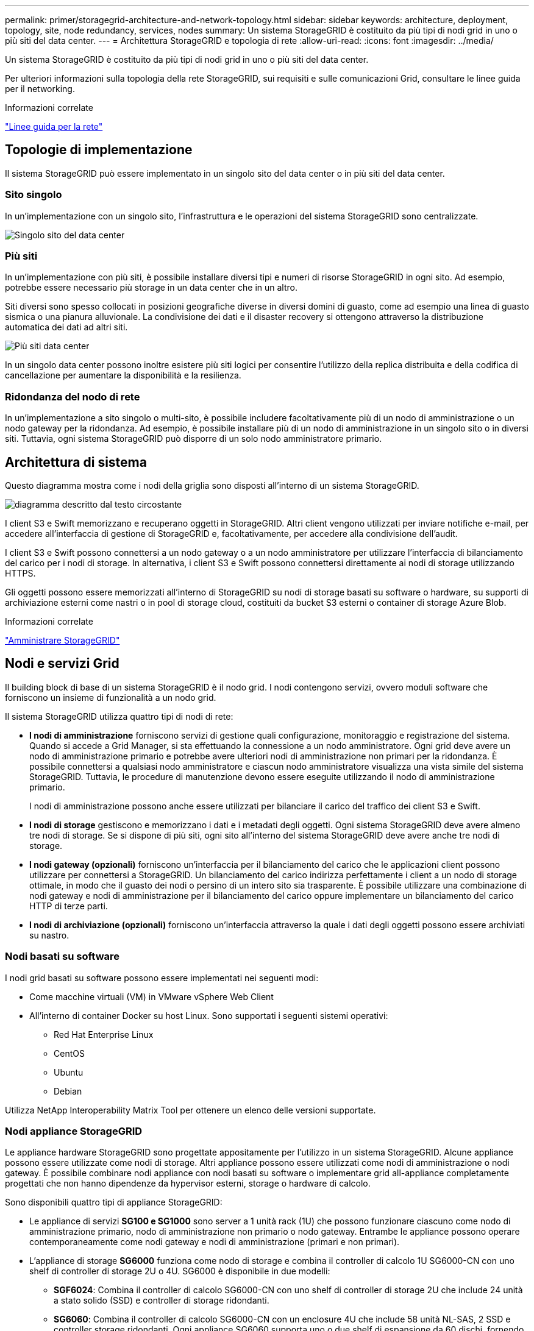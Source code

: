 ---
permalink: primer/storagegrid-architecture-and-network-topology.html 
sidebar: sidebar 
keywords: architecture, deployment, topology, site, node redundancy, services, nodes 
summary: Un sistema StorageGRID è costituito da più tipi di nodi grid in uno o più siti del data center. 
---
= Architettura StorageGRID e topologia di rete
:allow-uri-read: 
:icons: font
:imagesdir: ../media/


[role="lead"]
Un sistema StorageGRID è costituito da più tipi di nodi grid in uno o più siti del data center.

Per ulteriori informazioni sulla topologia della rete StorageGRID, sui requisiti e sulle comunicazioni Grid, consultare le linee guida per il networking.

.Informazioni correlate
link:../network/index.html["Linee guida per la rete"]



== Topologie di implementazione

Il sistema StorageGRID può essere implementato in un singolo sito del data center o in più siti del data center.



=== Sito singolo

In un'implementazione con un singolo sito, l'infrastruttura e le operazioni del sistema StorageGRID sono centralizzate.

image::../media/data_center_site_single.png[Singolo sito del data center]



=== Più siti

In un'implementazione con più siti, è possibile installare diversi tipi e numeri di risorse StorageGRID in ogni sito. Ad esempio, potrebbe essere necessario più storage in un data center che in un altro.

Siti diversi sono spesso collocati in posizioni geografiche diverse in diversi domini di guasto, come ad esempio una linea di guasto sismica o una pianura alluvionale. La condivisione dei dati e il disaster recovery si ottengono attraverso la distribuzione automatica dei dati ad altri siti.

image::../media/data_center_sites_multiple.png[Più siti data center]

In un singolo data center possono inoltre esistere più siti logici per consentire l'utilizzo della replica distribuita e della codifica di cancellazione per aumentare la disponibilità e la resilienza.



=== Ridondanza del nodo di rete

In un'implementazione a sito singolo o multi-sito, è possibile includere facoltativamente più di un nodo di amministrazione o un nodo gateway per la ridondanza. Ad esempio, è possibile installare più di un nodo di amministrazione in un singolo sito o in diversi siti. Tuttavia, ogni sistema StorageGRID può disporre di un solo nodo amministratore primario.



== Architettura di sistema

Questo diagramma mostra come i nodi della griglia sono disposti all'interno di un sistema StorageGRID.

image::../media/grid_nodes_and_components.png[diagramma descritto dal testo circostante]

I client S3 e Swift memorizzano e recuperano oggetti in StorageGRID. Altri client vengono utilizzati per inviare notifiche e-mail, per accedere all'interfaccia di gestione di StorageGRID e, facoltativamente, per accedere alla condivisione dell'audit.

I client S3 e Swift possono connettersi a un nodo gateway o a un nodo amministratore per utilizzare l'interfaccia di bilanciamento del carico per i nodi di storage. In alternativa, i client S3 e Swift possono connettersi direttamente ai nodi di storage utilizzando HTTPS.

Gli oggetti possono essere memorizzati all'interno di StorageGRID su nodi di storage basati su software o hardware, su supporti di archiviazione esterni come nastri o in pool di storage cloud, costituiti da bucket S3 esterni o container di storage Azure Blob.

.Informazioni correlate
link:../admin/index.html["Amministrare StorageGRID"]



== Nodi e servizi Grid

Il building block di base di un sistema StorageGRID è il nodo grid. I nodi contengono servizi, ovvero moduli software che forniscono un insieme di funzionalità a un nodo grid.

Il sistema StorageGRID utilizza quattro tipi di nodi di rete:

* *I nodi di amministrazione* forniscono servizi di gestione quali configurazione, monitoraggio e registrazione del sistema. Quando si accede a Grid Manager, si sta effettuando la connessione a un nodo amministratore. Ogni grid deve avere un nodo di amministrazione primario e potrebbe avere ulteriori nodi di amministrazione non primari per la ridondanza. È possibile connettersi a qualsiasi nodo amministratore e ciascun nodo amministratore visualizza una vista simile del sistema StorageGRID. Tuttavia, le procedure di manutenzione devono essere eseguite utilizzando il nodo di amministrazione primario.
+
I nodi di amministrazione possono anche essere utilizzati per bilanciare il carico del traffico dei client S3 e Swift.

* *I nodi di storage* gestiscono e memorizzano i dati e i metadati degli oggetti. Ogni sistema StorageGRID deve avere almeno tre nodi di storage. Se si dispone di più siti, ogni sito all'interno del sistema StorageGRID deve avere anche tre nodi di storage.
* *I nodi gateway (opzionali)* forniscono un'interfaccia per il bilanciamento del carico che le applicazioni client possono utilizzare per connettersi a StorageGRID. Un bilanciamento del carico indirizza perfettamente i client a un nodo di storage ottimale, in modo che il guasto dei nodi o persino di un intero sito sia trasparente. È possibile utilizzare una combinazione di nodi gateway e nodi di amministrazione per il bilanciamento del carico oppure implementare un bilanciamento del carico HTTP di terze parti.
* *I nodi di archiviazione (opzionali)* forniscono un'interfaccia attraverso la quale i dati degli oggetti possono essere archiviati su nastro.




=== Nodi basati su software

I nodi grid basati su software possono essere implementati nei seguenti modi:

* Come macchine virtuali (VM) in VMware vSphere Web Client
* All'interno di container Docker su host Linux. Sono supportati i seguenti sistemi operativi:
+
** Red Hat Enterprise Linux
** CentOS
** Ubuntu
** Debian




Utilizza NetApp Interoperability Matrix Tool per ottenere un elenco delle versioni supportate.



=== Nodi appliance StorageGRID

Le appliance hardware StorageGRID sono progettate appositamente per l'utilizzo in un sistema StorageGRID. Alcune appliance possono essere utilizzate come nodi di storage. Altri appliance possono essere utilizzati come nodi di amministrazione o nodi gateway. È possibile combinare nodi appliance con nodi basati su software o implementare grid all-appliance completamente progettati che non hanno dipendenze da hypervisor esterni, storage o hardware di calcolo.

Sono disponibili quattro tipi di appliance StorageGRID:

* Le appliance di servizi *SG100 e SG1000* sono server a 1 unità rack (1U) che possono funzionare ciascuno come nodo di amministrazione primario, nodo di amministrazione non primario o nodo gateway. Entrambe le appliance possono operare contemporaneamente come nodi gateway e nodi di amministrazione (primari e non primari).
* L'appliance di storage *SG6000* funziona come nodo di storage e combina il controller di calcolo 1U SG6000-CN con uno shelf di controller di storage 2U o 4U. SG6000 è disponibile in due modelli:
+
** *SGF6024*: Combina il controller di calcolo SG6000-CN con uno shelf di controller di storage 2U che include 24 unità a stato solido (SSD) e controller di storage ridondanti.
** *SG6060*: Combina il controller di calcolo SG6000-CN con un enclosure 4U che include 58 unità NL-SAS, 2 SSD e controller storage ridondanti. Ogni appliance SG6060 supporta uno o due shelf di espansione da 60 dischi, fornendo fino a 178 dischi dedicati allo storage a oggetti.


* L'appliance di storage *SG5700* è una piattaforma di storage e calcolo integrata che opera come nodo di storage. SG5700 è disponibile in due modelli:
+
** *SG5712*: Enclosure 2U che include 12 unità NL-SAS e controller di calcolo e storage integrati.
** *SG5760*: Enclosure 4U che include 60 unità NL-SAS e controller di calcolo e storage integrati.


* L'appliance di storage *SG5600* è una piattaforma di storage e calcolo integrata che opera come nodo di storage. SG5600 è disponibile in due modelli:
+
** *SG5612*: Enclosure 2U che include 12 unità NL-SAS e controller di calcolo e storage integrati.
** *SG5660*: Enclosure 4U che include 60 unità NL-SAS e controller di calcolo e storage integrati.




Per le specifiche complete, consulta il NetApp Hardware Universe.



=== Servizi primari per nodi di amministrazione

La tabella seguente mostra i servizi primari per i nodi di amministrazione; tuttavia, questa tabella non elenca tutti i servizi dei nodi.

[cols="1a,2a"]
|===
| Servizio | Funzione dei tasti 


 a| 
Sistema di gestione dell'audit (AMS)
 a| 
Tiene traccia dell'attività del sistema.



 a| 
Nodo di gestione della configurazione (CMN)
 a| 
Gestisce la configurazione a livello di sistema. Solo nodo amministratore primario.



 a| 
Management Application Program Interface (Mgmt-api)
 a| 
Elabora le richieste provenienti dall'API Grid Management e dall'API Tenant Management.



 a| 
Alta disponibilità
 a| 
Gestisce gli indirizzi IP virtuali ad alta disponibilità per gruppi di nodi di amministrazione e nodi gateway.

*Nota:* questo servizio si trova anche sui nodi gateway.



 a| 
Bilanciamento del carico
 a| 
Fornisce il bilanciamento del carico del traffico S3 e Swift dai client ai nodi di storage.

*Nota:* questo servizio si trova anche sui nodi gateway.



 a| 
NMS (Network Management System)
 a| 
Fornisce funzionalità per Grid Manager.



 a| 
Prometheus
 a| 
Raccoglie e memorizza le metriche.



 a| 
Server Status Monitor (SSM)
 a| 
Monitora il sistema operativo e l'hardware sottostante.

|===


=== Servizi primari per i nodi di storage

La tabella seguente mostra i servizi primari per i nodi di storage; tuttavia, questa tabella non elenca tutti i servizi del nodo.


NOTE: Alcuni servizi, come il servizio ADC e il servizio RSM, in genere esistono solo su tre nodi di storage in ogni sito.

[cols="1a,2a"]
|===
| Servizio | Funzione dei tasti 


 a| 
Account (acct)
 a| 
Gestisce gli account tenant.



 a| 
ADC (Administrative Domain Controller)
 a| 
Mantiene la topologia e la configurazione a livello di griglia.



 a| 
Cassandra
 a| 
Memorizza e protegge i metadati degli oggetti.



 a| 
Cassandra Reaper
 a| 
Esegue la riparazione automatica dei metadati degli oggetti.



 a| 
Chunk
 a| 
Gestisce i dati con codifica erasure e i frammenti di parità.



 a| 
Data Mover (dmv)
 a| 
Sposta i dati nei pool di cloud storage.



 a| 
Data store distribuito (DDS)
 a| 
Monitora lo storage dei metadati degli oggetti.



 a| 
Identità (idnt)
 a| 
Consente di federare le identità degli utenti da LDAP e Active Directory.



 a| 
Router di distribuzione locale (LDR)
 a| 
Elabora le richieste del protocollo di storage a oggetti e gestisce i dati degli oggetti su disco.



 a| 
Replicated state Machine (RSM)
 a| 
Garantisce che le richieste di servizio della piattaforma S3 vengano inviate ai rispettivi endpoint.



 a| 
Server Status Monitor (SSM)
 a| 
Monitora il sistema operativo e l'hardware sottostante.

|===


=== Servizi primari per i nodi gateway

La tabella seguente mostra i servizi primari per i nodi gateway; tuttavia, questa tabella non elenca tutti i servizi dei nodi.

[cols="1a,2a"]
|===
| Servizio | Funzione dei tasti 


 a| 
Bilanciamento del carico di connessione (CLB)
 a| 
Fornisce il bilanciamento del carico dei livelli 3 e 4 del traffico S3 e Swift dai client ai nodi di storage. Meccanismo di bilanciamento del carico legacy.

*Nota:* il servizio CLB è obsoleto.



 a| 
Alta disponibilità
 a| 
Gestisce gli indirizzi IP virtuali ad alta disponibilità per gruppi di nodi di amministrazione e nodi gateway.

*Nota:* questo servizio si trova anche nei nodi di amministrazione.



 a| 
Bilanciamento del carico
 a| 
Fornisce il bilanciamento del carico di livello 7 del traffico S3 e Swift dai client ai nodi di storage. Si tratta del meccanismo di bilanciamento del carico consigliato.

*Nota:* questo servizio si trova anche nei nodi di amministrazione.



 a| 
Server Status Monitor (SSM)
 a| 
Monitora il sistema operativo e l'hardware sottostante.

|===


=== Servizi primari per i nodi di archiviazione

La tabella seguente mostra i servizi primari per i nodi di archiviazione; tuttavia, questa tabella non elenca tutti i servizi dei nodi.

[cols="1a,2a"]
|===
| Servizio | Funzione dei tasti 


 a| 
Archivio (ARC)
 a| 
Comunica con un sistema di storage su nastro esterno Tivoli Storage Manager (TSM).



 a| 
Server Status Monitor (SSM)
 a| 
Monitora il sistema operativo e l'hardware sottostante.

|===


=== Servizi StorageGRID

Di seguito viene riportato un elenco completo dei servizi StorageGRID.

* *Account Service Forwarder*
+
Fornisce un'interfaccia per il servizio Load Balancer per eseguire query sull'account Service sugli host remoti e fornisce notifiche delle modifiche della configurazione degli endpoint del bilanciamento del carico al servizio Load Balancer. Il servizio Load Balancer è presente nei nodi Admin e nei nodi Gateway.

* *Servizio ADC (Controller di dominio amministrativo)*
+
Mantiene le informazioni sulla topologia, fornisce servizi di autenticazione e risponde alle query provenienti dai servizi LDR e CMN. Il servizio ADC è presente su ciascuno dei primi tre nodi di storage installati in un sito.

* *Servizio AMS (Audit Management System)*
+
Monitora e registra tutti gli eventi e le transazioni di sistema verificati in un file di log di testo. Il servizio AMS è presente nei nodi di amministrazione.

* *Servizio ARC (Archivio)*
+
Fornisce l'interfaccia di gestione con cui configurare le connessioni allo storage di archiviazione esterno, ad esempio il cloud tramite un'interfaccia S3 o un nastro tramite il middleware TSM. Il servizio ARC è presente nei nodi di archiviazione.

* *Cassandra Reaper service*
+
Esegue la riparazione automatica dei metadati degli oggetti. Il servizio Cassandra Reaper è presente su tutti i nodi di storage.

* *Servizio Chunk*
+
Gestisce i dati con codifica erasure e i frammenti di parità. Il servizio Chunk è presente sui nodi di storage.

* *Servizio CLB (bilanciamento del carico di connessione)*
+
Servizio obsoleto che fornisce un gateway in StorageGRID per le applicazioni client che si connettono tramite HTTP. Il servizio CLB è presente sui nodi gateway. Il servizio CLB è obsoleto e verrà rimosso in una release futura di StorageGRID.

* *Servizio CMN (nodo di gestione della configurazione)*
+
Gestisce le configurazioni a livello di sistema e le attività di grid. Ogni griglia dispone di un servizio CMN, presente sul nodo di amministrazione primario.

* *Servizio DDS (archivio dati distribuito)*
+
Si interfaccia con il database Cassandra per gestire i metadati degli oggetti. Il servizio DDS è presente sui nodi di storage.

* *Servizio DMV (Data Mover)*
+
Sposta i dati negli endpoint cloud. Il servizio DMV è presente sui nodi di storage.

* *Servizio IP dinamico*
+
Monitora la griglia per verificare la presenza di modifiche IP dinamiche e aggiorna le configurazioni locali. Il servizio Dynamic IP (dinip) è presente su tutti i nodi.

* *Servizio Grafana*
+
Utilizzato per la visualizzazione delle metriche in Grid Manager. Il servizio Grafana è presente nei nodi di amministrazione.

* *Servizio ad alta disponibilità*
+
Gestisce gli IP virtuali ad alta disponibilità sui nodi configurati nella pagina High Availability Groups. Il servizio High Availability è presente nei nodi Admin e nei nodi Gateway. Questo servizio è anche noto come servizio keepalived.

* Servizio *identità (idnt)*
+
Consente di federare le identità degli utenti da LDAP e Active Directory. Il servizio di identità (idnt) è presente su tre nodi di storage in ogni sito.

* *Servizio Load Balancer*
+
Fornisce il bilanciamento del carico del traffico S3 e Swift dai client ai nodi di storage. Il servizio Load Balancer può essere configurato tramite la pagina di configurazione degli endpoint del bilanciamento del carico. Il servizio Load Balancer è presente nei nodi Admin e nei nodi Gateway. Questo servizio è noto anche come servizio nginx-gw.

* *Servizio LDR (Local Distribution Router)*
+
Gestisce lo storage e il trasferimento dei contenuti all'interno della griglia. Il servizio LDR è presente sui nodi di storage.

* *Servizio MISCd Information Service Control Daemon*
+
Fornisce un'interfaccia per eseguire query e gestire servizi su altri nodi e per gestire le configurazioni ambientali sul nodo, ad esempio per eseguire query sullo stato dei servizi in esecuzione su altri nodi. Il servizio MISCd è presente su tutti i nodi.

* *servizio nginx*
+
Agisce come meccanismo di autenticazione e comunicazione sicura per diversi servizi grid (come Prometheus e Dynamic IP) per poter comunicare con servizi su altri nodi tramite API HTTPS. Il servizio nginx è presente su tutti i nodi.

* *servizio nginx-gw*
+
Alimenta il servizio Load Balancer. Il servizio nginx-gw è presente nei nodi Admin e nei nodi Gateway.

* *Servizio NMS (Network Management System)*
+
Alimenta le opzioni di monitoraggio, reporting e configurazione visualizzate tramite Grid Manager. Il servizio NMS è presente nei nodi di amministrazione.

* *Servizio di persistenza*
+
Gestisce i file sul disco root che devono persistere durante un riavvio. Il servizio di persistenza è presente su tutti i nodi.

* *Servizio Prometheus*
+
Raccoglie le metriche delle serie temporali dai servizi su tutti i nodi. Il servizio Prometheus è presente sui nodi di amministrazione.

* *Servizio RSM (Replicated state Machine Service)*
+
Garantisce che le richieste di servizio della piattaforma vengano inviate ai rispettivi endpoint. Il servizio RSM è presente sui nodi di storage che utilizzano il servizio ADC.

* *Servizio SSM (Server Status Monitor)*
+
Monitora le condizioni dell'hardware e invia report al servizio NMS. Un'istanza del servizio SSM è presente su ogni nodo grid.

* *Servizio di raccolta tracce*
+
Esegue la raccolta di tracce per raccogliere informazioni da utilizzare per il supporto tecnico. Il servizio trace collector utilizza il software Jaeger open source ed è presente sui nodi di amministrazione.



.Informazioni correlate
https://mysupport.netapp.com/matrix["Tool di matrice di interoperabilità NetApp"^]

https://hwu.netapp.com["NetApp Hardware Universe"^]

link:../vmware/index.html["Installare VMware"]

link:../rhel/index.html["Installare Red Hat Enterprise Linux o CentOS"]

link:../ubuntu/index.html["Installare Ubuntu o Debian"]

link:../sg100-1000/index.html["SG100  SG1000 Services appliance"]

link:../sg6000/index.html["Appliance di storage SG6000"]

link:../sg5700/index.html["Appliance di storage SG5700"]

link:../sg5600/index.html["Appliance di storage SG5600"]

link:../admin/index.html["Amministrare StorageGRID"]
